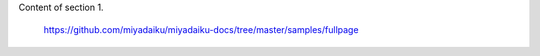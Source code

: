 .. snippet::
   :title: section 1
   :order: 1
   :background_color: pink

Content of section 1.


    https://github.com/miyadaiku/miyadaiku-docs/tree/master/samples/fullpage